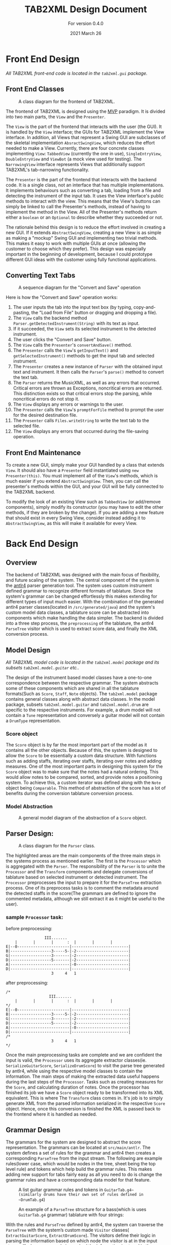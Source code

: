 #+TITLE: TAB2XML Design Document
#+SUBTITLE: For version 0.4.0
#+DATE: 2021 March 26
#+LaTeX_HEADER: \usepackage[margin=30mm]{geometry}

#+LATEX: \newpage

* Front End Design
  /All TAB2XML front-end code is located in the ~tab2xml.gui~ package./
** Front End Classes
   #+CAPTION: A class diagram for the frontend of TAB2XML.
   [[./Diagrams/frontend-class-diagram.png]]

   The frontend of TAB2XML is designed using the [[https://en.wikipedia.org/wiki/Model%E2%80%93view%E2%80%93presenter][MVP]] paradigm.  It is divided into two main parts, the ~View~ and the ~Presenter~.

   The ~View~ is the part of the frontend that interacts with the user (the GUI).  It is handled by the ~View~ interface; the GUIs for TAB2XML implement the View interface.  In addition, all Views that represent a Swing GUI are subclasses of the skeletal implementation ~AbsractSwingView~, which reduces the effort needed to make a View.  Currently, there are four concrete classes implementing ~View~: ~TabbedView~ (currently the one in use), ~SingleEntryView~, ~DoubleEntryView~ and ~ViewBot~ (a mock view used for testing).  The ~NarrowingView~ interface represents Views that additionally support TAB2XML's tab-narrowing functionality.

   The ~Presenter~ is the part of the frontend that interacts with the backend code.  It is a single class, not an interface that has multiple implementations.  It implements behaviours such as converting a tab, loading from a file and detecting the instrument of the input tab.  It uses the View interface's public methods to interact with the view.  This means that the View's buttons can simply be linked to call the Presenter's methods, instead of having to implement the method in the View.  All of the Presenter's methods return either a ~boolean~ or an ~Optional~ to describe whether they succeeded or not.

   The rationale behind this design is to reduce the effort involved in creating a new GUI.  If it extends ~AbstractSwingView~, creating a new View is as simple as making a "mockup" Swing GUI and implementing two trivial methods.  This makes it easy to work with multiple GUIs at once (allowing the customer to choose which they prefer).  This design was especially important in the beginning of development, because I could prototype different GUI ideas with the customer using fully functional applications.
** Converting Text Tabs
   #+CAPTION: A sequence diagram for the "Convert and Save" operation
   [[./Diagrams/convert-and-save-2.png]]

   Here is how the "Convert and Save" operation works:
   1. The user inputs the tab into the input text box (by typing, copy-and-pasting, the "Load from File" button or dragging and dropping a file).
   2. The ~View~ calls the backend method ~Parser.getDetectedInstrument(String)~ with its text as input.
   3. If it succeeded, the ~View~ sets its selected instrument to the detected instrument.
   4. The user clicks the "Convert and Save" button.
   5. The ~View~ calls the ~Presenter~'s ~convertAndSave()~ method.
   6. The ~Presenter~ calls the ~View~'s ~getInputText()~ and ~getSelectedInstrument()~ methods to get the input tab and selected instrument.
   7. The ~Presenter~ creates a new instance of ~Parser~ with the obtained input text and instrument.  It then calls the ~Parser~'s ~parse()~ method to convert the text tab.
   8. The ~Parser~ returns the MusicXML, as well as any errors that occurred.  Critical errors are thrown as Exceptions, noncritical errors are returned.  This distinction exists so that critical errors stop the parsing, while noncritical errors do not stop it.
   9. The ~View~ displays any errors or warnings to the user.
   10. The ~Presenter~ calls the ~View~'s ~promptForFile~ method to prompt the user for the desired destination file.
   11. The ~Presenter~ calls ~Files.writeString~ to write the text tab to the selected file.
   12. The ~View~ displays any errors that occurred during the file-saving operation.
** Front End Maintenance
   To create a new GUI, simply make your GUI handled by a class that extends ~View~.  It should also have a ~Presenter~ field instantiated using ~new Presenter(this)~.  You must implement all of the ~View~'s methods, which is much easier if you extend ~AbstractSwingView~.  Then, you can call the presenter's methods within the GUI, and your GUI will be fully connected to the TAB2XML backend.

   To modify the look of an existing View such as ~TabbedView~ (or add/remove components), simply modify its constructor (you may have to edit the other methods, if they are broken by the change).  If you are adding a new feature that should exist in every Swing View, consider instead adding it to ~AbstractSwingView~, as this will make it available for every View.

#+LATEX: \newpage

* Back End Design
** Overview
	The backend of TAB2XML was designed with the main focus of flexibility, and future scaling of the system. The central component of the system is the [[https://www.antlr.org/][antlr4]] parser generation tool. The system uses custom instrument defined grammar to recognize different formats of tablature. Since the system's grammar can be changed effortlessly this makes extending for different types of input much easier. With the combination of the generated antlr4 parser classes(located in ~/src/generated/java~) and the system's custom model data classes, a tablature score can be abstracted into components which make handling the data simpler. The backend is divided into a three step process, the ~preprocessing~ of the tablature, the antlr4 ~ParseTree~ visitor which is used to extract score data, and finally the XML conversion process.


** Model Design
/All TAB2XML model code is located in the ~tab2xml.model~ package and its subsets ~tab2xml.model.guitar~ etc../
   
	The design of the instrument based model classes have a one-to-one correspondence between the respective grammar. The system abstracts some of these components which are shared in all the tablature formats(Such as ~Score~, ~Staff~, ~Note~ objects). The ~tab2xml.model~ package contains general classes along with abstract data classes. In the model package, subsets ~tab2xml.model.guitar~ and ~tab2xml.model.drum~ are specific to the respective instruments. For example, a drum model will not contain a ~Tune~ representation and conversely a guitar model will not contain a ~DrumType~ representation.

*** Score object
		The ~Score~ object is by far the most important part of the model as it contains all the other objects. Because of this, the system is designed to allow the ~Score~ to be essentially a custom data structure. With functions such as adding staffs, iterating over staffs, iterating over notes and
		adding measures. One of the most important parts in designing this system for the ~Score~ object was to make sure that the notes had a natural ordering. This would allow notes to be compared, sorted, and provide notes a positioning system. To achieve this, a custom iterator was defined along with the ~Note~ object being ~Comparable~. This method of abstraction of the score has a lot of benefits during the conversion tablature conversion process.

#+LATEX: \newpage
	
*** Model Abstraction
	#+CAPTION: A general model diagram of the abstraction of a ~Score~ object.
	[[./Diagrams/backend-model-abstraction.png]]

#+LATEX: \newpage

** Parser Design:
	#+CAPTION: A class diagram for the ~Parser~ class.
	[[./Diagrams/backend-parser-class-diagram.png]]

	The highlighted areas are the main components of the three main steps in the systems process as mentioned earlier. The first is the ~Processor~ which is aggregated with the ~Parser~. The responsibility of the ~Parser~ is to unite the ~Processor~ and the ~Transform~ components and delegate conversions of tablature based on selected instrument or detected instrument. The ~Processor~ preprocesses the input to prepare it for the ~ParseTree~ extraction process. One of its preprocess tasks is to comment the metadata around the detected staffs in the score(The grammars are defined to ignore the commented metadata, although we still extract it as it might be useful to the user). 


*** sample ~Processor~ task:
	before preprocessing:
	#+BEGIN_EXAMPLE
	                 III.......
	    |       |       |      :  |       |       |
	E|--0-----------------------|-------------------------|
	B|------------------3-----5-|-2-----------------------|
	G|------------------3-------|-2-----------------------|
	D|------------------5-------|-2-----------------------|
	A|--------------------------|-0-----------------------|
	D|--------------------------|-------------------------|
	                    3     4   1
	#+END_EXAMPLE 
	
	after preprocessing:
	#+BEGIN_EXAMPLE
	/*
	                   III.......
	    |       |       |      :  |       |       |
	*/
	E|--0-----------------------|-------------------------|
	B|------------------3-----5-|-2-----------------------|
	G|------------------3-------|-2-----------------------|
	D|------------------5-------|-2-----------------------|
	A|--------------------------|-0-----------------------|
	D|--------------------------|-------------------------|
	/*
	                    3     4   1
	*/
	#+END_EXAMPLE

	Once the main preprocessing tasks are complete and we are confident the input is valid, the ~Processor~ uses its aggregate extractor classes(ie. ~SerializeGuitarScore~, ~SerializeDrumScore~) to visit the parse tree generated by antlr4, while using the respective model classes to contain the information. The main steps of making the extracted data useful happens during the last steps of the ~Processor~. Tasks such as creating measures for the ~Score~, and calculating duration of notes. Once the processor has finished its job we have a ~Score~ object ready to be transformed into its XML equivalent. This is where The ~Transform~ class comes in. It's job is to simply generate XML from the parsed information serialized in the respective ~Score~ object. Hence, once this conversion is finished the XML is passed back to the frontend where it is handled as needed.

** Grammar Design
	The grammars for the system are designed to abstract the score representation. The grammars can be located at ~src/main/antlr~. The system defines a set of rules for the grammar and antlr4 then creates a corresponding ~ParseTree~ from the input stream. The following are example rules(lower case, which would be nodes in the tree, sheet being the top level rule) and tokens which help build the grammar rules. This makes adding new support for tabs fairly easy as all you need to do is change the grammar rules and have a corresponding data model for that feature.
	#+CAPTION: A list guitar grammar rules and tokens in ~GuitarTab.g4~(similarly drums have their own set of rules defined in ~DrumTab.g4~)
	[[./Diagrams/guitar-grammar-rules.png]]
	#+CAPTION: An example of a ~ParseTree~ structure for a bass(which is uses ~GuitarTab.g4~ grammar) tablature with four strings:
	[[./Diagrams/bass-parse-tree.png]]

	With the rules and ~ParseTree~ defined by antlr4, the system can traverse the ~ParseTree~ with the system’s custom made ~Visitor~ classes( ~ExtractGuitarScore~, ~ExtractDrumScore~). The visitors define their logic in parsing the information based on which node the visitor is at in the input stream. If a hammer-on rule is reached the information is stored in the respective ~HammerOn~ model class. The visitors are broken up into three abstract components that serializes the ~Score~, serializes ~Staff~, and finally collects line/string(~GuitarString~, ~DrumLine~) items. These classes all extend  their respective grammar defined ~BaseVisitor~ classes generated by antlr4.

** System capabilities
	The system can support well formed guitar and bass tablature very well. The system's auto instrument detection is robust as it takes into account the metadata around the main components of the score, making it convenient for the user.  The system does fall short when the input is not well formed due to a lacking input validation system which allows malformed input to bypass to the ~ParseTree~ visitor process. With the right implementation and design of a validation system this could be fixed rather easily. The grammars of this system could also be improved to further reduce ambiguities which arise errors. The system's design abstraction of the ~Score~ object into its subcomponents extends the possibility to allow more detailed configuration as desired by the user.

** Back End Maintenance
	To add new support for a tablature feature you must change the grammar for the respective instrument. Adding a new rule is very simple but the main challenge is creating a grammar that avoids ambiguity. That’s why it’s important for the system to abstract the ~Score~ into subcomponents. For example, our system doesn’t support bend actions for guitar. We can add this support by adding a rule ~bend~ in our grammar file and finally add that rule to our ~stringItems~ rule. Then finally parsing the information once that rule is reached in the ~ParseTree~. This ease of changing the grammar makes it easy to extend support. The grammars are not perfect but it is a good base to extend to more complex features. The model classes all contain modular abstractions of classes which make them easy to maintain or add additional changes to. There is a clear distinction of class separation since our model is divided based on the respective instrument. Making it simple to create new models for currently supported instruments or ones we want to support.

